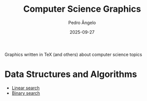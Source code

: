 #+title: Computer Science Graphics
#+author: Pedro Ângelo
#+date: 2025-09-27

Graphics written in TeX (and others) about computer science topics

* Data Structures and Algorithms

- [[./data-structures-algorithms/linear-search.pdf][Linear search]]
- [[./data-structures-algorithms/binary-search.pdf][Binary search]]

